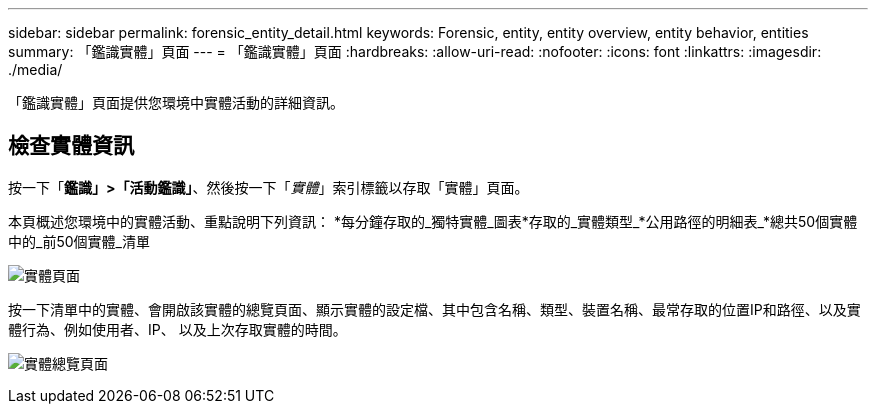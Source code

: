 ---
sidebar: sidebar 
permalink: forensic_entity_detail.html 
keywords: Forensic, entity, entity overview, entity behavior, entities 
summary: 「鑑識實體」頁面 
---
= 「鑑識實體」頁面
:hardbreaks:
:allow-uri-read: 
:nofooter: 
:icons: font
:linkattrs: 
:imagesdir: ./media/


「鑑識實體」頁面提供您環境中實體活動的詳細資訊。



== 檢查實體資訊

按一下「*鑑識」>「活動鑑識」*、然後按一下「_實體_」索引標籤以存取「實體」頁面。

本頁概述您環境中的實體活動、重點說明下列資訊： *每分鐘存取的_獨特實體_圖表*存取的_實體類型_*公用路徑的明細表_*總共50個實體中的_前50個實體_清單

image:CS-Entities-Page.png["實體頁面"]

按一下清單中的實體、會開啟該實體的總覽頁面、顯示實體的設定檔、其中包含名稱、類型、裝置名稱、最常存取的位置IP和路徑、以及實體行為、例如使用者、IP、 以及上次存取實體的時間。

image:CS-entity-detail-page.png["實體總覽頁面"]
